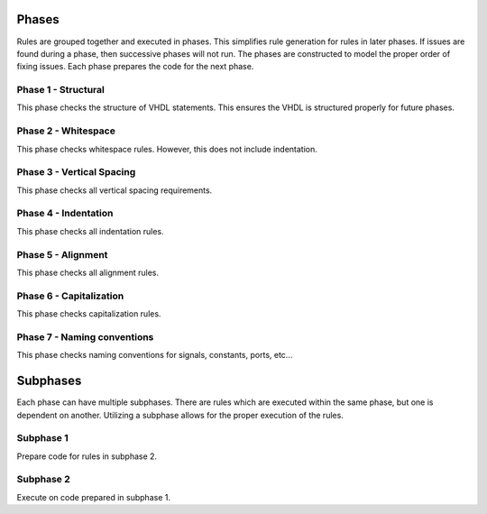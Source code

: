 
Phases
------

Rules are grouped together and executed in phases.
This simplifies rule generation for rules in later phases.
If issues are found during a phase, then successive phases will not run.
The phases are constructed to model the proper order of fixing issues.
Each phase prepares the code for the next phase.

Phase 1 - Structural
####################

This phase checks the structure of VHDL statements.
This ensures the VHDL is structured properly for future phases.

Phase 2 - Whitespace
####################

This phase checks whitespace rules.
However, this does not include indentation.

Phase 3 - Vertical Spacing
##########################

This phase checks all vertical spacing requirements.

Phase 4 - Indentation
#####################

This phase checks all indentation rules.

Phase 5 - Alignment
###################

This phase checks all alignment rules.

Phase 6 - Capitalization
########################

This phase checks capitalization rules.

Phase 7 - Naming conventions
############################

This phase checks naming conventions for signals, constants, ports, etc...

Subphases
---------

Each phase can have multiple subphases.
There are rules which are executed within the same phase, but one is dependent on another.
Utilizing a subphase allows for the proper execution of the rules.

Subphase 1
##########

Prepare code for rules in subphase 2.

Subphase 2
##########

Execute on code prepared in subphase 1.
